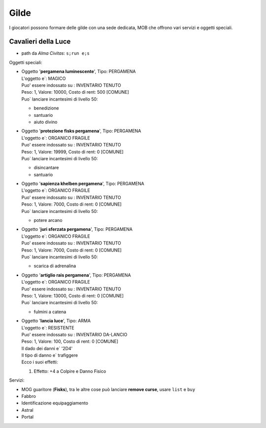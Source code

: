 Gilde
=====
I giocatori possono formare delle gilde con una sede dedicata, MOB che offrono
vari servizi e oggetti speciali.

Cavalieri della Luce
--------------------

* path da *Alma Civitas*: ``s;run e;s``

Oggetti speciali:

* | Oggetto '**pergamena luminescente**', Tipo: PERGAMENA
  | L'oggetto e`: MAGICO 
  | Puo' essere indossato su : INVENTARIO TENUTO 
  | Peso: 1, Valore: 10000, Costo di rent: 500 [COMUNE]
  | Puo` lanciare incantesimi di livello 50:

  - benedizione
  - santuario
  - aiuto divino

* | Oggetto '**protezione fisks pergamena**', Tipo: PERGAMENA
  | L'oggetto e`: ORGANICO FRAGILE 
  | Puo' essere indossato su : INVENTARIO TENUTO 
  | Peso: 1, Valore: 19999, Costo di rent: 0 [COMUNE]
  | Puo` lanciare incantesimi di livello 50:

  - disincantare
  - santuario

* | Oggetto '**sapienza khelben pergamena**', Tipo: PERGAMENA
  | L'oggetto e`: ORGANICO FRAGILE 
  | Puo' essere indossato su : INVENTARIO TENUTO 
  | Peso: 1, Valore: 7000, Costo di rent: 0 [COMUNE]
  | Puo` lanciare incantesimi di livello 50:
  
  - potere arcano

* | Oggetto '**juri sferzata pergamena**', Tipo: PERGAMENA
  | L'oggetto e`: ORGANICO FRAGILE 
  | Puo' essere indossato su : INVENTARIO TENUTO 
  | Peso: 1, Valore: 7000, Costo di rent: 0 [COMUNE]
  | Puo` lanciare incantesimi di livello 50:
  
  - scarica di adrenalina

* | Oggetto '**artiglio rais pergamena**', Tipo: PERGAMENA
  | L'oggetto e`: ORGANICO FRAGILE 
  | Puo' essere indossato su : INVENTARIO TENUTO 
  | Peso: 1, Valore: 13000, Costo di rent: 0 [COMUNE]
  | Puo` lanciare incantesimi di livello 50:

  - fulmini a catena

* | Oggetto '**lancia luce**', Tipo: ARMA
  | L'oggetto e`: RESISTENTE 
  | Puo' essere indossato su : INVENTARIO DA-LANCIO 
  | Peso: 1, Valore: 100, Costo di rent: 0 [COMUNE]
  | Il dado dei danni e` '2D4'
  | Il tipo di danno e` trafiggere
  | Ecco i suoi effetti:

  1. Effetto:  +4 a Colpire e Danno Fisico

Servizi:

* MOG guaritore (**Fisks**), tra le altre cose può lanciare **remove curse**, usare ``list`` e ``buy``
* Fabbro
* Identificazione equipaggiamento
* Astral
* Portal
